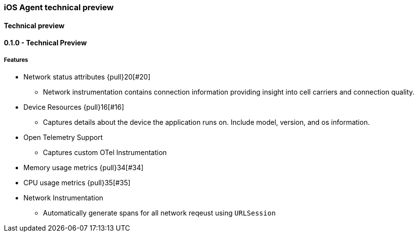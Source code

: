 ////
[[release-notes-x.x.x]]
==== x.x.x - YYYY/MM/DD

[float]
===== Breaking changes

[float]
===== Features
* Cool new feature: {pull}2526[#2526]

[float]
===== Bug fixes
////

[[release-notes-preview]]
=== iOS Agent technical preview

[discrete]
[[release-notes-preview-1]]
==== Technical preview

[[release-notes-0.1.0]]
==== 0.1.0 - Technical Preview
[float]
===== Features
* Network status attributes {pull}20[#20]
** Network instrumentation contains connection information providing insight into cell carriers and connection quality.

* Device Resources {pull}16[#16]
** Captures details about the device the application runs on. Include model, version, and os information.

* Open Telemetry Support
** Captures custom OTel Instrumentation

* Memory usage metrics {pull}34[#34]

* CPU usage metrics {pull}35[#35]

* Network Instrumentation
    ** Automatically generate spans for all network reqeust using `URLSession`

// Using the template above, release notes go here.
// append the version number of the release to the heading above

